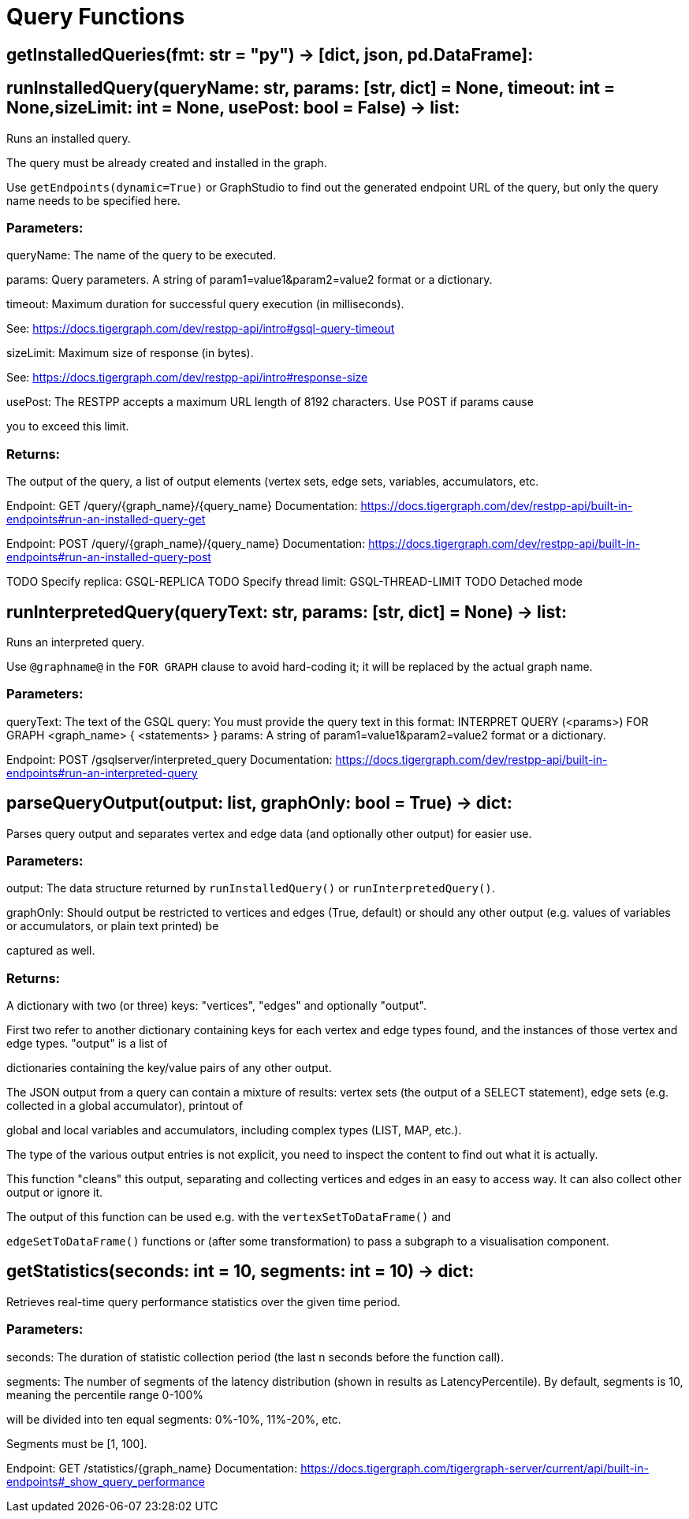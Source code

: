 = Query Functions

## getInstalledQueries(fmt: str = "py") -> [dict, json, pd.DataFrame]:

## runInstalledQuery(queryName: str, params: [str, dict] = None, timeout: int = None,sizeLimit: int = None, usePost: bool = False) -> list:
Runs an installed query.


The query must be already created and installed in the graph.

Use ``getEndpoints(dynamic=True)`` or GraphStudio to find out the generated endpoint URL of
the query, but only the query name needs to be specified here.


### Parameters:

queryName:
The name of the query to be executed.

params:
Query parameters. A string of param1=value1&param2=value2 format or a dictionary.

timeout:
Maximum duration for successful query execution (in milliseconds).

See: https://docs.tigergraph.com/dev/restpp-api/intro#gsql-query-timeout

sizeLimit:
Maximum size of response (in bytes).

See: https://docs.tigergraph.com/dev/restpp-api/intro#response-size

usePost:
The RESTPP accepts a maximum URL length of 8192 characters. Use POST if params cause

you to exceed this limit.


### Returns:

The output of the query, a list of output elements (vertex sets, edge sets, variables,
accumulators, etc.


Endpoint:
GET /query/{graph_name}/{query_name}
Documentation:
https://docs.tigergraph.com/dev/restpp-api/built-in-endpoints#run-an-installed-query-get


Endpoint:
POST /query/{graph_name}/{query_name}
Documentation:
https://docs.tigergraph.com/dev/restpp-api/built-in-endpoints#run-an-installed-query-post


TODO Specify replica: GSQL-REPLICA
TODO Specify thread limit: GSQL-THREAD-LIMIT
TODO Detached mode

## runInterpretedQuery(queryText: str, params: [str, dict] = None) -> list:
Runs an interpreted query.


Use ``@graphname@`` in the ``FOR GRAPH`` clause to avoid hard-coding it; it will be replaced
by the actual graph name.


### Parameters:

queryText:
The text of the GSQL query:
You must provide the query text in this format:
INTERPRET QUERY (<params>) FOR GRAPH <graph_name> {
<statements>
}
params:
A string of param1=value1&param2=value2 format or a dictionary.


Endpoint:
POST /gsqlserver/interpreted_query
Documentation:
https://docs.tigergraph.com/dev/restpp-api/built-in-endpoints#run-an-interpreted-query


## parseQueryOutput(output: list, graphOnly: bool = True) -> dict:
Parses query output and separates vertex and edge data (and optionally other output) for
easier use.


### Parameters:

output:
The data structure returned by `runInstalledQuery()` or `runInterpretedQuery()`.

graphOnly:
Should output be restricted to vertices and edges (True, default) or should any
other output (e.g. values of variables or accumulators, or plain text printed) be

captured as well.


### Returns:

A dictionary with two (or three) keys: "vertices", "edges" and optionally "output".

First two refer to another dictionary containing keys for each vertex and edge types
found, and the instances of those vertex and edge types. "output" is a list of

dictionaries containing the key/value pairs of any other output.


The JSON output from a query can contain a mixture of results: vertex sets (the output of a
SELECT statement), edge sets (e.g. collected in a global accumulator), printout of

global and local variables and accumulators, including complex types (LIST, MAP, etc.).

The type of the various output entries is not explicit, you need to inspect the content
to find out what it is actually.

This function "cleans" this output, separating and collecting vertices and edges in an easy
to access way. It can also collect other output or ignore it.

The output of this function can be used e.g. with the `vertexSetToDataFrame()` and

`edgeSetToDataFrame()` functions or (after some transformation) to pass a subgraph to a
visualisation component.


## getStatistics(seconds: int = 10, segments: int = 10) -> dict:
Retrieves real-time query performance statistics over the given time period.


### Parameters:

seconds:
The duration of statistic collection period (the last n seconds before the function
call).

segments:
The number of segments of the latency distribution (shown in results as
LatencyPercentile). By default, segments is 10, meaning the percentile range 0-100%

will be divided into ten equal segments: 0%-10%, 11%-20%, etc.

Segments must be [1, 100].


Endpoint:
GET /statistics/{graph_name}
Documentation:
https://docs.tigergraph.com/tigergraph-server/current/api/built-in-endpoints#_show_query_performance


